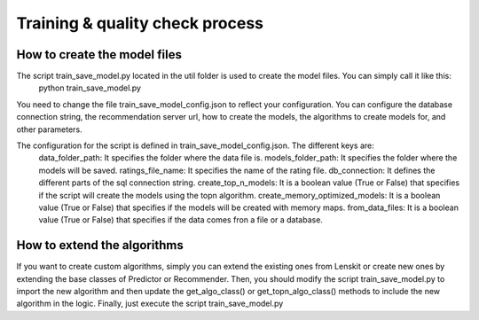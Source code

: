 Training & quality check process
==================================

How to create the model files
-------------------------------
The script train_save_model.py located in the util folder is used to create the model files. You can simply call it like this:
    python train_save_model.py

You need to change the file train_save_model_config.json to reflect your configuration. 
You can configure the database connection string, the recommendation server url, how to create the models, the algorithms to create models for, and other parameters.


The configuration for the script is defined in train_save_model_config.json. The different keys are:
    data_folder_path: It specifies the folder where the data file is.
    models_folder_path: It specifies the folder where the models will be saved.
    ratings_file_name: It specifies the name of the rating file.
    db_connection: It defines the different parts of the sql connection string.
    create_top_n_models: It is a boolean value (True or False) that specifies if the script will create the models using the topn algorithm.
    create_memory_optimized_models: It is a boolean value (True or False) that specifies if the models will be created with memory maps.
    from_data_files: It is a boolean value (True or False) that specifies if the data comes fron a file or a database.

How to extend the algorithms
------------------------------
If you want to create custom algorithms, simply you can extend the existing ones from Lenskit or create new ones by extending the base classes of Predictor or Recommender.
Then, you should modify the script train_save_model.py to import the new algorithm and then update the get_algo_class() or get_topn_algo_class() methods to include the new algorithm in the logic.
Finally, just execute the script train_save_model.py
